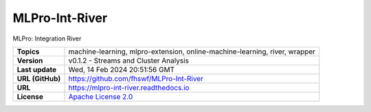 .. _target_extension_repo_MLPro-Int-River:
MLPro-Int-River
======

MLPro: Integration River


.. list-table::

    * - **Topics**
      - machine-learning, mlpro-extension, online-machine-learning, river, wrapper
    * - **Version**
      - v0.1.2  - Streams and Cluster Analysis
    * - **Last update**
      - Wed, 14 Feb 2024 20:51:56 GMT
    * - **URL (GitHub)**
      - https://github.com/fhswf/MLPro-Int-River
    * - **URL**
      - https://mlpro-int-river.readthedocs.io
    * - **License**
      - `Apache License 2.0 <https://github.com/fhswf/MLPro-Int-River/blob/main/LICENSE>`_